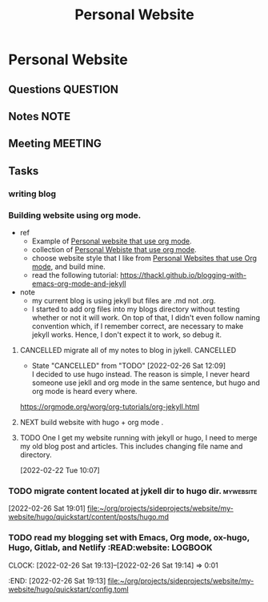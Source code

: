 #+TITLE: Personal Website
#+FILETAGS: PERSONAL @sideproject mywebsite
#+hugo_base_dir: /home/awannaphasch2016/org/projects/sideprojects/website/my-website/hugo/quickstart

* Personal Website
:LOGBOOK:
CLOCK: [2022-02-26 Sat 19:14]--[2022-02-26 Sat 19:22] =>  0:08
CLOCK: [2022-02-26 Sat 19:11]--[2022-02-26 Sat 19:13] =>  0:02
CLOCK: [2022-02-26 Sat 18:43]--[2022-02-26 Sat 19:01] =>  0:18
CLOCK: [2022-02-26 Sat 18:17]--[2022-02-26 Sat 18:43] =>  0:26
:END:
** Questions :QUESTION:
** Notes :NOTE:
** Meeting :MEETING:
** Tasks
:PROPERTIES:
:EXPORT_FILE_NAME: hugo
:END:
*** writing blog
:LOGBOOK:
CLOCK: [2022-02-27 Sun 16:56]--[2022-02-27 Sun 17:04] =>  0:08
:END:
*** Building website using org mode.
- ref
  - Example of [[https://www.huxiaoxing.com/building-a-website-with-org-mode-files][Personal website that use org mode]].
  - collection of [[https://orgmode.org/worg/org-web.html][Personal Webiste that use org mode]].
  - choose website style that I like from [[https://orgmode.org/worg/org-web.html][Personal Websites that use Org mode]], and build mine.
  - read the following tutorial: https://thackl.github.io/blogging-with-emacs-org-mode-and-jekyll
- note
  - my current blog is using jekyll but files are .md not .org.
  - I started to add org files into my blogs directory without testing whether or not it will work. On top of that, I didn't even follow naming convention which, if I remember correct, are necessary to make jekyll works. Hence, I don't expect it to work, so debug it.
**** CANCELLED migrate all of my notes to blog in jykell. :CANCELLED:
- State "CANCELLED"  from "TODO"       [2022-02-26 Sat 12:09] \\
  I decided to use hugo instead. The reason is simple, I never heard someone use jekll and org mode in the same sentence, but hugo and org mode is heard every where.
https://orgmode.org/worg/org-tutorials/org-jekyll.html
**** NEXT build website with hugo + org mode .
**** TODO One I get my website running with jekyll or hugo, I need to merge my old blog post and articles. This includes changing file name and directory.
:LOGBOOK:
CLOCK: [2022-02-22 Tue 10:07]--[2022-02-22 Tue 10:08] =>  0:01
:END:
[2022-02-22 Tue 10:07]
*** TODO migrate content located at jykell dir to hugo dir. :mywebsite:
:LOGBOOK:
CLOCK: [2022-02-26 Sat 19:01]--[2022-02-26 Sat 19:11] =>  0:10
:END:
[2022-02-26 Sat 19:01]
[[file:~/org/projects/sideprojects/website/my-website/hugo/quickstart/content/posts/hugo.md][file:~/org/projects/sideprojects/website/my-website/hugo/quickstart/content/posts/hugo.md]]
*** TODO read my blogging set with Emacs, Org mode, ox-hugo, Hugo, Gitlab, and Netlify :READ:website: :LOGBOOK:
CLOCK: [2022-02-26 Sat 19:13]--[2022-02-26 Sat 19:14] =>  0:01
:END:
[2022-02-26 Sat 19:13]
[[file:~/org/projects/sideprojects/website/my-website/hugo/quickstart/config.toml][file:~/org/projects/sideprojects/website/my-website/hugo/quickstart/config.toml]]
